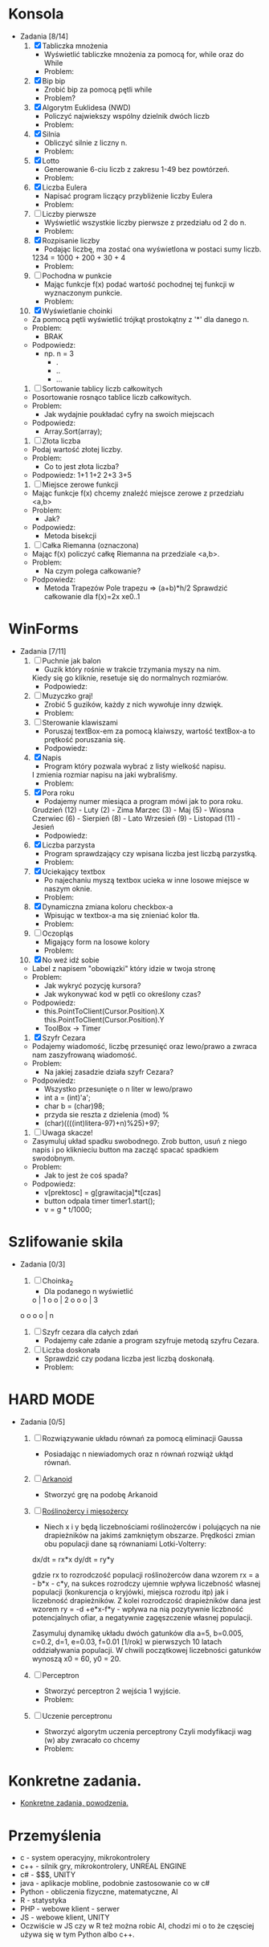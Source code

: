 * Konsola 
  + Zadania [8/14]
    1) [X] Tabliczka mnożenia
       - Wyświetlić tabliczke mnożenia za pomocą for, while oraz do While
       - Problem:
	 * Po co tyle pętli?
	 * Jak używać tych pętli?
       - Podpowiedz:
	 * for(iterator; warunek; inkrementacja) {}
	 * while (warunek) {}
	 * do {} while (warunek);        
	    
    2) [X] Bip bip
       - Zrobić bip za pomocą pętli while
       - Problem?
	 * To co ma byc Bip bip?!
	 * Jak się robi bip?
       - Podpowiedz:
	 * Console.Beep(czestotliwosc[Hz], czas[ms] );
	 * czestotliwosc = <37-32767>, czas 100ms                   
	     
    3) [X] Algorytm Euklidesa (NWD)
       - Policzyć najwiekszy wspólny dzielnik dwóch liczb
       - Problem:
	 * Jak wygląda algorytm NWD?
       - Podpowiedz:
	 1. oblicz c jako resztę z dzielenia a przez b
	 2. zastąp a liczbą b, następnie b liczbą c
	 3. jeżeli wartość b wynosi 0, to a jest szukaną wartością NWD, 
            w przeciwnym wypadku przejdź do kroku 1  
	     
    4) [X] Silnia
       - Obliczyć silnie z liczny n.
       - Problem:
	 * Jak się liczy silnie?
       - Podpowiedz:
	 * !n = 1 * 2 * .. * n

    5) [X] Lotto
       - Generowanie 6-ciu liczb z zakresu 1-49 bez powtórzeń.
       - Problem:
	 * Jak losować bez powtórzeń?
       - Podpowiedz:
	 * Tablica z liczbami 1,2,..., 49 
		  wymieszać i wyświetlić pierwsze 6
	 * int tablica = new int[49];
	 * optymalne rozwiązanie

    6) [X] Liczba Eulera
       - Napisać program liczący przybliżenie liczby Eulera
       - Problem:
	 * Co to jest liczba Eulera, jak ją liczyć?
       - Podpowiedz:
	 * e = sum(1/n!) czyli 1/0! + 1/1! + 1/2! + ...
	 * zrobić z silni funkcje
	 * static int silnia(n){`[liczenie]`  return s}
       - Rozwiązanie:
	 * for(i=0;i<n;i++)
	     s+=1f/silnia(n)
   
    7) [ ] Liczby pierwsze
       - Wyświetlić wszystkie liczby pierwsze z przedziału od 2 do n.
       - Problem:
	 * Co to jest liczba pierwsza?
	 * Jak sprawdzić czy liczba jest pierwsza?
       - Podpowiedz:
	 * Znając liczbę pierwszą można wykluczyć jej wielokrotności.

    8) [X] Rozpisanie liczby
       - Podając liczbę, ma zostać ona wyświetlona w postaci sumy liczb.
	 1234 = 1000 + 200 + 30 + 4
       - Problem:
	 * Jak przechwycić pojedyncze cyfry?
       - Podpowiedz:
	 * string to tablica charów 
	   string liczba = "1234";
	   liczba[0] => "1";
	 * stringi można sklejać za pomocą znaku "+"
	   "ala" + "ma" + "kota" => "alamakota"

    9) [ ] Pochodna w punkcie
       - Mając funkcje f(x) podać wartość pochodnej tej funkcji
                   w wyznaczonym punkcie.
       - Problem:
	 * Co to jest pochodna?
	 * Jak zakodować wzór pochodnej?
       - Podpowiedz:
	 * Wyprowadzenie wzoru na pochodną ze wzoru Taylora

    10) [X] Wyświetlanie choinki
	- Za pomocą pętli wyświetlić trójkąt prostokątny z '*' 
                    dla danego n.
	- Problem:
	  * BRAK
	- Podpowiedz:
	  * np. n = 3
	    * .
	    * ..
	    * ...

    11) [ ] Sortowanie tablicy liczb całkowitych
	- Posortowanie rosnąco tablice liczb całkowitych.
	- Problem:
	  * Jak wydajnie poukładać cyfry na swoich miejscach
	- Podpowiedz:
	  * Array.Sort(array);

    12) [ ] Złota liczba
	- Podaj wartość złotej liczby.
	- Problem:
	  * Co to jest złota liczba?
	- Podpowiedz:
		1+1
	       1+2
	      2+3
             3+5  

    13) [ ] Miejsce zerowe funkcji
	- Mając funkcje f(x) chcemy znaleźć miejsce zerowe z przedziału <a,b>
	- Problem:
	  * Jak?
	- Podpowiedz:
	  * Metoda bisekcji

    14) [ ] Całka Riemanna (oznaczona)
	- Mając f(x) policzyć całkę Riemanna na przedziale <a,b>.
	- Problem:
	  * Na czym polega całkowanie?
	- Podpowiedz:
	  * Metoda Trapezów
	    Pole trapezu => (a+b)*h/2
	    Sprawdzić całkowanie dla f(x)=2x xe0..1
	    
    
* WinForms 
  + Zadania [7/11]
    1) [ ] Puchnie jak balon
       - Guzik który rośnie w trakcie trzymania myszy na nim.
	 Kiedy się go kliknie, resetuje się do normalnych rozmiarów.
       - Podpowiedz:
	 * Toolbox
	 * Właściwości button-a.
	 * event -> MouseMove()

    2) [ ] Muzyczko graj!
       - Zrobić 5 guzików, każdy z nich wywołuje inny dzwięk.
       - Problem:
	 * Jak wywołać dzwięk?
       - Podpowiedz:
	 * Console.Beep(c,t);
	   c - czestotliwosc <37-32767>
	   t - czas [ms]

    3) [ ] Sterowanie klawiszami
       - Poruszaj textBox-em za pomocą klaiwszy, wartość textBox-a to prętkość poruszania się.
       - Podpowiedz:
	 * ToolBox -> textbox	 

    4) [X] Napis 
       - Program który pozwala wybrać z listy wielkość napisu.
	 I zmienia rozmiar napisu na jaki wybraliśmy.
       - Problem:
	 * Jak zmieniać rozmiar napisu?
	 * Jak zrobić rozwijalną liste?
       - Podpowiedz:
	 * label.Font = new Font("Arial", 20); 20 <- rozmiar 
	 * ToolBox - > ComboBox
	 * ComboBox -> events -> SelectedIndexChanged
	     
    5) [X] Pora roku
       - Podajemy numer miesiąca a program mówi jak to pora roku.
	 Grudzień (12) - Luty     (2)  - Zima
	 Marzec   (3)  - Maj      (5)  - Wiosna
	 Czerwiec (6)  - Sierpień (8)  - Lato
	 Wrzesień (9)  - Listopad (11) - Jesień
       - Podpowiedz:
	 * switch (n)
	   case 3:
	   case 4:
	   case 5:
	       MessageBox.Show();
	       break;

    6) [X] Liczba parzysta
       - Program sprawdzający czy wpisana liczba jest liczbą parzystką.
       - Problem:
	 * Kiedy liczba jest parzysta?
       - Podpowiedz:
	 * Liczba jest parzysta jeżeli reszta z dzielenia przez 2 jest równa 0.

    7) [X] Uciekający textbox
       - Po najechaniu myszą textbox ucieka w inne 
         losowe miejsce w naszym oknie.
       - Problem:
	 * Jaka funkcja jest wykonywana po najechaniu na element?
	 * Jak wylosować liczbę z odpowiedniego przedziału?
	 * Jak zmienić z pozycji kodu pozycję textboxa?
       - Podpowiedz:
	 * Piorunek nad właściwościami.
	 * Random r = new Random();
	   r.Next(a,b);
	 * box.location = new Point(x,y);
	  
    8) [X] Dynamiczna zmiana koloru checkbox-a
       - Wpisując w textbox-a ma się znieniać kolor tła.
       - Problem:
	 * Jak zmieniać kolor tła?
       - Podpowiedz:
	 * this.BackColor = Color.FromArgb(r,g,b);

    9) [ ] Oczopląs
       - Migający form na losowe kolory
       - Problem:
	 * W jaki sposób komputer "rozumie" kolory, jak się je przedstawia, [[https://pl.wikipedia.org/wiki/RGB][RGB]], [[https://pl.wikipedia.org/wiki/CMYK][CMYK]] i inne?
	 * Jak losować liczby?
	 * Jak zmieniać kolor tła form-a?
	 * Jak wykonywć fragment kodu co określony czas?
       - Podpowiedz:
	 * Random r = new Random();
	 * this.BackColor = Color.FromArgb(r,g,b);
	    gdzie r,g,b to liczby z przedziału od 0-255
	 * Timer - element z toolboxa
	     
    10) [X] No weź idź sobie
	- Label z napisem "obowiązki" który idzie w twoja stronę
	- Problem:
	  * Jak wykryć pozycję kursora?
	  * Jak wykonywać kod w pętli co określony czas?
	- Podpowiedz:
	  * this.PointToClient(Cursor.Position).X
            this.PointToClient(Cursor.Position).Y
	  * ToolBox -> Timer

    11) [X] Szyfr Cezara
	- Podajemy wiadomość, liczbę przesunięć oraz 
          lewo/prawo a zwraca nam zaszyfrowaną wiadomość. 
	- Problem:
	  * Na jakiej zasadzie działa szyfr Cezara?
	- Podpowiedz:
	  * Wszystko przesunięte o n liter w lewo/prawo
	  * int a = (int)'a';
	  * char b = (char)98;
	  * przyda sie reszta z dzielenia (mod) %
	  * (char)((((int)litera-97)+n)%25)+97; 

    12) [ ] Uwaga skacze!
	- Zasymuluj układ spadku swobodnego.
	  Zrob button, usuń z niego napis i po kliknieciu button ma zacząć spacać spadkiem swodobnym.
	- Problem: 
	  * Jak to jest że coś spada?
	- Podpowiedz:
	  * v[prektosc] = g[grawitacja]*t[czas]
	  * button odpala timer timer1.start();
	  * v = g * t/1000;
	    
	    
* Szlifowanie skila
  + Zadania [0/3]
    1) [ ] Choinka_2
       - Dla podanego n wyświetlić        
	   o    | 1
	  o o   | 2
	 o o o  | 3 
	o o o o | n
	
    2) [ ] Szyfr cezara dla całych zdań
       - Podajemy całe zdanie a program szyfruje metodą szyfru Cezara.
	  
    3) [ ] Liczba doskonała
       - Sprawdzić czy podana liczba jest liczbą doskonałą.
       - Problem:
	 * Co to jest liczba doskonała?
	 * Jak sprawdzić czy podana liczba jest liczbą doskonałą?
       - Podpowiedz:
	 * dzielniki liczby 6 to 1, 2 i 3 czyli 1+2+3 = 6, 
           liczba 6 jest liczbą doskonałą (28, 496 tez)
	 * każda liczba dzieli się przez 1
	 * znajdź wszystkie dzielniki podanej liczby i zapisuj je do tablicy


* HARD MODE
  + Zadania [0/5]
    1) [ ] Rozwiązywanie układu równań za pomocą eliminacji Gaussa
       - Posiadając n niewiadomych oraz n równań rozwiąż ukłąd równań.

    2) [ ] [[http://www.victorygames.pl/screeny/gry/duze/5178.jpg][Arkanoid]]
       * Stworzyć grę na podobę Arkanoid
	 
    3) [ ] [[https://github.com/Hefaj/portfolio/tree/master/Python/simulation][Roślinożercy i mięsożercy]] 
       - Niech x i y będą liczebnościami roślinożerców i polujących 
         na nie drapieżników na jakimś zamkniętym obszarze. 
         Prędkości zmian obu populacji dane są równaniami 
         Lotki-Volterry:
	
	 dx/dt = rx*x
         dy/dt = ry*y

	 gdzie rx to rozrodczość populacji roślinożerców dana 
         wzorem rx = a - b*x - c*y,  na sukces rozrodczy ujemnie 
         wpływa liczebność własnej populacji (konkurencja o kryjówki, 
         miejsca rozrodu itp) jak i liczebność drapieżników. 
         Z kolei rozrodczość drapieżników dana jest 
         wzorem ry = -d +e*x-f*y - wpływa na nią pozytywnie liczbność 
         potencjalnych ofiar, a negatywnie zagęszczenie
         własnej populacji.

         Zasymuluj dynamikę układu dwóch gatunków dla 
         a=5, b=0.005, c=0.2, d=1, e=0.03, f=0.01 [1/rok] 
         w pierwszych 10 latach oddziaływania populacji. 
         W chwili początkowej liczebności gatunków wynoszą 
         x0 = 60, y0 = 20. 

    4) [ ] Perceptron
       - Stworzyć perceptron 2 wejścia 1 wyjście.
       - Problem:
	 * Co to jest perceptron (neuron matematyczny).
       - Podpowiedz:
	 * Algebra liniowa
	   x <- wektor wejściowy
	   w <- wektor wag
	   Q <- Funkcja progowa unipolarna 
                czyli 0 dla <0 i 1 dla >=0
	   T <- Transponowanie

	       x1       w1
           x =     w =   
	       x2       w2

	       y = Q( T(x)*w )
	       w <- losowe z przedziału (0,1)

    5) [ ] Uczenie perceptronu
       - Stworzyć algorytm uczenia perceptrony
	      Czyli modyfikacji wag (w) aby zwracało co chcemy
       - Problem:
	 * W jaki sposób modyfikować wagi?
       - Podpowiedz:
	 * Mając wynik (y) dla wektora uczącego x, x={x1,x2}
	   i oczekując od perceptronu wyjścia y' dla wektora x.
	      
           Możemy sprawdzić czy y'-y = 0
	   jeżeli tak to znaczy, że perceptron
           zwraca poprawne wartości.

	   Jeżeli nie to modyfikujemy wagi
	   w1 += (y'-y)*
     
	   
* Konkretne zadania.
  + [[https://github.com/Hefaj/Giganci/blob/master/img/more.png][Konkretne zadania, powodzenia.]]
* Przemyślenia
     - c      - system operacyjny, mikrokontrolery
     - c++    - silnik gry, mikrokontrolery, UNREAL ENGINE
     - c#     - $$$, UNITY
     - java   - aplikacje mobline, podobnie zastosowanie co w c#
     - Python - obliczenia fizyczne, matematyczne, AI
     - R      - statystyka
     - PHP    - webowe klient - serwer
     - JS     - webowe klient, UNITY
     - Oczwiście w JS czy w R też można robic AI, chodzi mi o to
       że częsciej używa się w tym Python albo c++.
